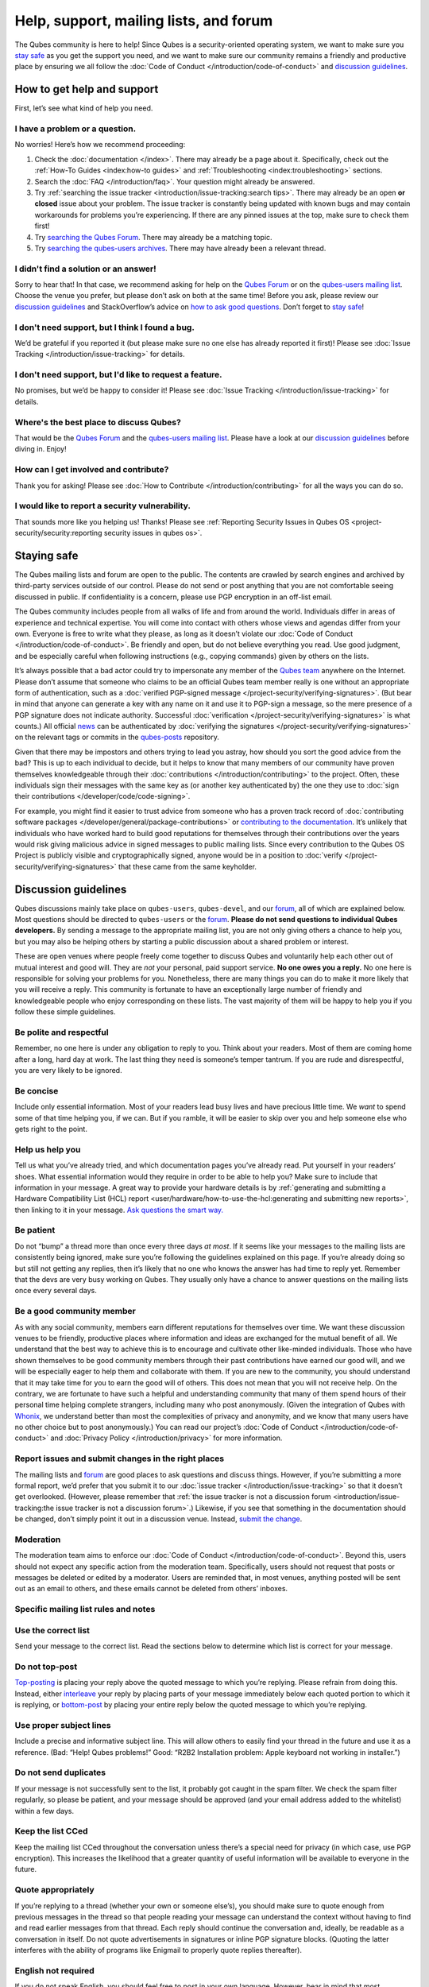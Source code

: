 =======================================
Help, support, mailing lists, and forum
=======================================


The Qubes community is here to help! Since Qubes is a security-oriented
operating system, we want to make sure you `stay safe <#staying-safe>`__
as you get the support you need, and we want to make sure our community
remains a friendly and productive place by ensuring we all follow the
:doc:`Code of Conduct </introduction/code-of-conduct>` and `discussion guidelines <#discussion-guidelines>`__.

How to get help and support
---------------------------


First, let’s see what kind of help you need.

I have a problem or a question.
^^^^^^^^^^^^^^^^^^^^^^^^^^^^^^^


No worries! Here’s how we recommend proceeding:

1. Check the :doc:`documentation </index>`. There may already be a page
   about it. Specifically, check out the :ref:`How-To Guides <index:how-to guides>` and
   :ref:`Troubleshooting <index:troubleshooting>` sections.

2. Search the :doc:`FAQ </introduction/faq>`. Your question might already be answered.

3. Try :ref:`searching the issue tracker <introduction/issue-tracking:search tips>`. There may already be
   an open **or closed** issue about your problem. The issue tracker is
   constantly being updated with known bugs and may contain workarounds
   for problems you’re experiencing. If there are any pinned issues at
   the top, make sure to check them first!

4. Try `searching the Qubes Forum <https://forum.qubes-os.org/>`__.
   There may already be a matching topic.

5. Try `searching the qubes-users
   archives <https://www.mail-archive.com/qubes-users@googlegroups.com/>`__.
   There may have already been a relevant thread.



I didn't find a solution or an answer!
^^^^^^^^^^^^^^^^^^^^^^^^^^^^^^^^^^^^^^


Sorry to hear that! In that case, we recommend asking for help on the
`Qubes Forum <https://forum.qubes-os.org/>`__ or on the `qubes-users
mailing list <#qubes-users>`__. Choose the venue you prefer, but please
don’t ask on both at the same time! Before you ask, please review our
`discussion guidelines <#discussion-guidelines>`__ and StackOverflow’s
advice on `how to ask good questions <https://stackoverflow.com/help/how-to-ask>`__. Don’t forget
to `stay safe <#staying-safe>`__!

I don't need support, but I think I found a bug.
^^^^^^^^^^^^^^^^^^^^^^^^^^^^^^^^^^^^^^^^^^^^^^^^


We’d be grateful if you reported it (but please make sure no one else
has already reported it first)! Please see :doc:`Issue Tracking </introduction/issue-tracking>` for details.

I don't need support, but I'd like to request a feature.
^^^^^^^^^^^^^^^^^^^^^^^^^^^^^^^^^^^^^^^^^^^^^^^^^^^^^^^^


No promises, but we’d be happy to consider it! Please see :doc:`Issue Tracking </introduction/issue-tracking>` for details.

Where's the best place to discuss Qubes?
^^^^^^^^^^^^^^^^^^^^^^^^^^^^^^^^^^^^^^^^


That would be the `Qubes Forum <https://forum.qubes-os.org/>`__ and the
`qubes-users mailing list <#qubes-users>`__. Please have a look at
our `discussion guidelines <#discussion-guidelines>`__ before diving in.
Enjoy!

How can I get involved and contribute?
^^^^^^^^^^^^^^^^^^^^^^^^^^^^^^^^^^^^^^


Thank you for asking! Please see :doc:`How to Contribute </introduction/contributing>` for all the ways you can do so.

I would like to report a security vulnerability.
^^^^^^^^^^^^^^^^^^^^^^^^^^^^^^^^^^^^^^^^^^^^^^^^


That sounds more like you helping us! Thanks! Please see :ref:`Reporting Security Issues in Qubes OS <project-security/security:reporting security issues in qubes os>`.

Staying safe
------------


The Qubes mailing lists and forum are open to the public. The contents
are crawled by search engines and archived by third-party services
outside of our control. Please do not send or post anything that you are
not comfortable seeing discussed in public. If confidentiality is a
concern, please use PGP encryption in an off-list email.

The Qubes community includes people from all walks of life and from
around the world. Individuals differ in areas of experience and
technical expertise. You will come into contact with others whose views
and agendas differ from your own. Everyone is free to write what they
please, as long as it doesn’t violate our :doc:`Code of Conduct </introduction/code-of-conduct>`. Be friendly and open, but do not believe
everything you read. Use good judgment, and be especially careful when
following instructions (e.g., copying commands) given by others on the
lists.

It’s always possible that a bad actor could try to impersonate any
member of the `Qubes team <https://www.qubes-os.org/team/>`__ anywhere on the Internet. Please
don’t assume that someone who claims to be an official Qubes team member
really is one without an appropriate form of authentication, such as a
:doc:`verified PGP-signed message </project-security/verifying-signatures>`. (But
bear in mind that anyone can generate a key with any name on it and use
it to PGP-sign a message, so the mere presence of a PGP signature does
not indicate authority. Successful
:doc:`verification </project-security/verifying-signatures>` is what counts.) All
official `news <https://www.qubes-os.org/news/>`__ can be authenticated by :doc:`verifying the signatures </project-security/verifying-signatures>` on the relevant tags or
commits in the `qubes-posts <https://github.com/QubesOS/qubes-posts>`__
repository.

Given that there may be impostors and others trying to lead you astray,
how should you sort the good advice from the bad? This is up to each
individual to decide, but it helps to know that many members of our
community have proven themselves knowledgeable through their
:doc:`contributions </introduction/contributing>` to the project. Often, these
individuals sign their messages with the same key as (or another key
authenticated by) the one they use to :doc:`sign their contributions </developer/code/code-signing>`.

For example, you might find it easier to trust advice from someone who
has a proven track record of :doc:`contributing software packages </developer/general/package-contributions>` or `contributing to the documentation <https://www.qubes-os.org/doc/how-to-edit-the-documentation/>`__. It’s unlikely
that individuals who have worked hard to build good reputations for
themselves through their contributions over the years would risk giving
malicious advice in signed messages to public mailing lists. Since every
contribution to the Qubes OS Project is publicly visible and
cryptographically signed, anyone would be in a position to
:doc:`verify </project-security/verifying-signatures>` that these came from the
same keyholder.

Discussion guidelines
---------------------


Qubes discussions mainly take place on ``qubes-users``, ``qubes-devel``,
and our `forum <#forum>`__, all of which are explained below. Most
questions should be directed to ``qubes-users`` or the
`forum <#forum>`__. **Please do not send questions to individual Qubes developers.** By sending a message to the appropriate mailing list, you
are not only giving others a chance to help you, but you may also be
helping others by starting a public discussion about a shared problem or
interest.

These are open venues where people freely come together to discuss Qubes
and voluntarily help each other out of mutual interest and good will.
They are *not* your personal, paid support service. **No one owes you a reply.** No one here is responsible for solving your problems for you.
Nonetheless, there are many things you can do to make it more likely
that you will receive a reply. This community is fortunate to have an
exceptionally large number of friendly and knowledgeable people who
enjoy corresponding on these lists. The vast majority of them will be
happy to help you if you follow these simple guidelines.

Be polite and respectful
^^^^^^^^^^^^^^^^^^^^^^^^


Remember, no one here is under any obligation to reply to you. Think
about your readers. Most of them are coming home after a long, hard day
at work. The last thing they need is someone’s temper tantrum. If you
are rude and disrespectful, you are very likely to be ignored.

Be concise
^^^^^^^^^^


Include only essential information. Most of your readers lead busy lives
and have precious little time. We *want* to spend some of that time
helping you, if we can. But if you ramble, it will be easier to skip
over you and help someone else who gets right to the point.

Help us help you
^^^^^^^^^^^^^^^^


Tell us what you’ve already tried, and which documentation pages you’ve
already read. Put yourself in your readers’ shoes. What essential
information would they require in order to be able to help you? Make
sure to include that information in your message. A great way to provide
your hardware details is by :ref:`generating and submitting a Hardware Compatibility List (HCL) report <user/hardware/how-to-use-the-hcl:generating and submitting new reports>`,
then linking to it in your message. `Ask questions the smart way. <https://www.catb.org/esr/faqs/smart-questions.html>`__

Be patient
^^^^^^^^^^


Do not “bump” a thread more than once every three days *at most*. If it
seems like your messages to the mailing lists are consistently being
ignored, make sure you’re following the guidelines explained on this
page. If you’re already doing so but still not getting any replies, then
it’s likely that no one who knows the answer has had time to reply yet.
Remember that the devs are very busy working on Qubes. They usually only
have a chance to answer questions on the mailing lists once every
several days.

Be a good community member
^^^^^^^^^^^^^^^^^^^^^^^^^^


As with any social community, members earn different reputations for
themselves over time. We want these discussion venues to be friendly,
productive places where information and ideas are exchanged for the
mutual benefit of all. We understand that the best way to achieve this
is to encourage and cultivate other like-minded individuals. Those who
have shown themselves to be good community members through their past
contributions have earned our good will, and we will be especially eager
to help them and collaborate with them. If you are new to the community,
you should understand that it may take time for you to earn the good
will of others. This does not mean that you will not receive help. On
the contrary, we are fortunate to have such a helpful and understanding
community that many of them spend hours of their personal time helping
complete strangers, including many who post anonymously. (Given the
integration of Qubes with
`Whonix <https://www.whonix.org/wiki/Qubes>`__, we understand better
than most the complexities of privacy and anonymity, and we know that
many users have no other choice but to post anonymously.) You can read
our project’s :doc:`Code of Conduct </introduction/code-of-conduct>` and :doc:`Privacy Policy </introduction/privacy>` for more information.

Report issues and submit changes in the right places
^^^^^^^^^^^^^^^^^^^^^^^^^^^^^^^^^^^^^^^^^^^^^^^^^^^^


The mailing lists and `forum <#forum>`__ are good places to ask
questions and discuss things. However, if you’re submitting a more
formal report, we’d prefer that you submit it to our :doc:`issue tracker </introduction/issue-tracking>` so that it doesn’t get overlooked.
(However, please remember that :ref:`the issue tracker is not a discussion forum <introduction/issue-tracking:the issue tracker is not a discussion forum>`.)
Likewise, if you see that something in the documentation should be
changed, don’t simply point it out in a discussion venue. Instead,
`submit the change <https://www.qubes-os.org/doc/how-to-edit-the-documentation/>`__.

Moderation
^^^^^^^^^^


The moderation team aims to enforce our :doc:`Code of Conduct </introduction/code-of-conduct>`. Beyond this, users should not expect any
specific action from the moderation team. Specifically, users should not
request that posts or messages be deleted or edited by a moderator.
Users are reminded that, in most venues, anything posted will be sent
out as an email to others, and these emails cannot be deleted from
others’ inboxes.

Specific mailing list rules and notes
^^^^^^^^^^^^^^^^^^^^^^^^^^^^^^^^^^^^^


Use the correct list
^^^^^^^^^^^^^^^^^^^^


Send your message to the correct list. Read the sections below to
determine which list is correct for your message.

Do not top-post
^^^^^^^^^^^^^^^


`Top-posting <https://en.wikipedia.org/wiki/Posting_style#Top-posting>`__
is placing your reply above the quoted message to which you’re replying.
Please refrain from doing this. Instead, either
`interleave <https://en.wikipedia.org/wiki/Posting_style#Interleaved_style>`__
your reply by placing parts of your message immediately below each
quoted portion to which it is replying, or
`bottom-post <https://en.wikipedia.org/wiki/Posting_style#Bottom-posting>`__
by placing your entire reply below the quoted message to which you’re
replying.

Use proper subject lines
^^^^^^^^^^^^^^^^^^^^^^^^


Include a precise and informative subject line. This will allow others
to easily find your thread in the future and use it as a reference.
(Bad: “Help! Qubes problems!” Good: “R2B2 Installation problem: Apple
keyboard not working in installer.”)

Do not send duplicates
^^^^^^^^^^^^^^^^^^^^^^


If your message is not successfully sent to the list, it probably got
caught in the spam filter. We check the spam filter regularly, so please
be patient, and your message should be approved (and your email address
added to the whitelist) within a few days.

Keep the list CCed
^^^^^^^^^^^^^^^^^^


Keep the mailing list CCed throughout the conversation unless there’s a
special need for privacy (in which case, use PGP encryption). This
increases the likelihood that a greater quantity of useful information
will be available to everyone in the future.

Quote appropriately
^^^^^^^^^^^^^^^^^^^


If you’re replying to a thread (whether your own or someone else’s), you
should make sure to quote enough from previous messages in the thread so
that people reading your message can understand the context without
having to find and read earlier messages from that thread. Each reply
should continue the conversation and, ideally, be readable as a
conversation in itself. Do not quote advertisements in signatures or
inline PGP signature blocks. (Quoting the latter interferes with the
ability of programs like Enigmail to properly quote replies thereafter).

English not required
^^^^^^^^^^^^^^^^^^^^


If you do not speak English, you should feel free to post in your own
language. However, bear in mind that most members of the list can only
read English. You may wish to include an automated translation in your
message out of consideration for those readers. If you choose to write
in English, please do not apologize for doing so poorly, as it is
unnecessary. We understand and will ask for clarification if needed.

Suggestions
^^^^^^^^^^^


While we’re generally open to hearing suggestions for new features,
please note that we already have a pretty well defined
`roadmap <https://github.com/QubesOS/qubes-issues/milestones>`__, and
it’s rather unlikely that we will change our schedule in order to
accommodate your request. If there’s a particular feature you’d like to
see in Qubes, a much more effective way to make it happen is to
contribute a patch that implements it. We happily accept such
contributions, provided they meet our standards. Please note, however,
that it’s always a good idea to field a discussion of your idea on the
``qubes-devel`` list before putting in a lot of hard work on something
that we may not be able or willing to accept.

Google Groups
^^^^^^^^^^^^^


While the mailing lists are implemented as Google Group web forums, a
Google account is in no way required, expected, or encouraged. Many
discussants (including most members of the Qubes team) treat these lists
as conventional `mailing lists <https://en.wikipedia.org/wiki/Electronic_mailing_list>`__,
interacting with them solely through plain text email with
`MUAs <https://en.wikipedia.org/wiki/Email_client>`__ like
`Thunderbird <https://www.thunderbird.net/>`__ and
`Mutt <https://www.mutt.org/>`__. The Google Groups service is just free
infrastructure, and we :ref:`distrust the infrastructure <introduction/faq:what does it mean to "distrust the infrastructure"?>`.
This is why, for example, we encourage discussants to use :doc:`Split GPG </user/security-in-qubes/split-gpg>` to sign all of their messages to the lists, but
we do not endorse the use of these Google Groups as web forums. For
that, we have a separate, dedicated `forum <#forum>`__.

Mailing lists
-------------


This section covers each of our individual `mailing lists <https://en.wikipedia.org/wiki/Electronic_mailing_list>`__, with
details about the purpose of each list and how to use it. A Google
account is **not** required for any of these mailing lists.

qubes-announce
^^^^^^^^^^^^^^


This is a read-only list for those who wish to receive only very
important, infrequent messages. Only the core Qubes team can post to
this list. Only `Qubes Security Bulletins (QSBs) <https://www.qubes-os.org/security/qsb/>`__,
new stable Qubes OS releases, and Qubes OS release end-of-life notices
are announced here.

To subscribe, send a blank email to
``qubes-announce+subscribe@googlegroups.com``. (**Note:** A Google account
is **not** required. Any email address will work.) To unsubscribe, send
a blank email to ``qubes-announce+unsubscribe@googlegroups.com``. This
list also has a `traditional mail archive <https://www.mail-archive.com/qubes-announce@googlegroups.com/>`__
and an optional `Google Groups web interface <https://groups.google.com/group/qubes-announce>`__.

qubes-users
^^^^^^^^^^^


This list is for helping users solve various daily problems with Qubes
OS. Examples of topics or questions suitable for this list include:

- `HCL <https://www.qubes-os.org/hcl/>`__ reports

- Installation problems

- Hardware compatibility problems

- Questions of the form: “How do I…?”



Please try searching both the Qubes website and the archives of the
mailing lists before sending a question. In addition, please make sure
that you have read and understood the following basic documentation
prior to posting to the list:

- The :doc:`Installation Guide </user/downloading-installing-upgrading/installation-guide>`, :doc:`System Requirements </user/hardware/system-requirements>`, and `HCL <https://www.qubes-os.org/hcl/>`__
  (for problems related to installing Qubes OS)

- The :ref:`User FAQ <introduction/faq:users>`

- The :doc:`documentation </index>` (for questions about how to use Qubes
  OS)



You must be subscribed in order to post to this list. To subscribe, send
a blank email to ``qubes-users+subscribe@googlegroups.com``. (**Note:** A
Google account is **not** required. Any email address will work.) To
post a message to the list, address your email to
``qubes-users@googlegroups.com``. If your post does not appear
immediately, please allow time for moderation to occur. To unsubscribe,
send a blank email to ``qubes-users+unsubscribe@googlegroups.com``. This
list also has a `traditional mail archive <https://www.mail-archive.com/qubes-users@googlegroups.com/>`__
and an optional `Google Groups web interface <https://groups.google.com/group/qubes-users>`__.

qubes-devel
^^^^^^^^^^^


This list is primarily intended for people who are interested in
contributing to Qubes or who are willing to learn more about its
architecture and implementation. Examples of topics and questions
suitable for this list include:

- Questions about why we made certain architecture or implementation
  decisions.

  - For example: “Why did you implement XYZ this way and not the other
    way?”



- Questions about code layout and where code is for certain
  functionality.

- Discussions about proposed new features, patches, etc.

  - For example: “I would like to implement feature XYZ.”



- Contributed code and patches.

- Security discussions which are relevant to Qubes in some way.



You must be subscribed in order to post to this list. To subscribe, send
a blank email to ``qubes-devel+subscribe@googlegroups.com``. (**Note:** A
Google account is **not** required. Any email address will work.) To
post a message to the list, address your email to
``qubes-devel@googlegroups.com``. If your post does not appear
immediately, please allow time for moderation to occur. To unsubscribe,
send a blank email to ``qubes-devel+unsubscribe@googlegroups.com``. This
list also has a `traditional mail archive <https://www.mail-archive.com/qubes-devel@googlegroups.com/>`__
and an optional `Google Groups web interface <https://groups.google.com/group/qubes-devel>`__.

qubes-project
^^^^^^^^^^^^^


This list is for non-technical discussion and coordination around the
Qubes OS project.

Examples of topics or questions suitable for this list include:

- Participation (talks, workshops, etc.) at upcoming events

- Project funding applications and strategies

- FOSS governance discussions

- Most Github issues tagged
  `business <https://github.com/QubesOS/qubes-issues/issues?q=is%3Aopen+is%3Aissue+label%3Abusiness>`__
  or `project management <https://github.com/QubesOS/qubes-issues/issues?q=is%3Aopen+is%3Aissue+label%3A%22project+management%22>`__



You must be subscribed in order to post to this list. To subscribe, send
a blank email to ``qubes-project+subscribe@googlegroups.com``. (**Note:** A
Google account is **not** required. Any email address will work.) To
post a message to the list, address your email to
``qubes-project@googlegroups.com``. If your post does not appear
immediately, please allow time for moderation to occur. To unsubscribe,
send a blank email to ``qubes-project+unsubscribe@googlegroups.com``.
This list also has a `traditional mail archive <https://www.mail-archive.com/qubes-project@googlegroups.com/>`__
and an optional `Google Groups web interface <https://groups.google.com/group/qubes-project>`__.

qubes-translation
^^^^^^^^^^^^^^^^^


This list is for discussion around the localization and translation of
Qubes OS, its documentation, and the website.

Examples of topics or questions suitable for this list include:

- Questions about or issues with
  `Transifex <https://www.transifex.com/>`__, the translation platform
  we use

- Who is managing localization for a given language

- Most Github issues tagged
  `localization <https://github.com/QubesOS/qubes-issues/issues?utf8=%E2%9C%93&q=is%3Aissue%20is%3Aopen%20label%3Alocalization>`__



You must be subscribed in order to post to this list. To subscribe, send
a blank email to ``qubes-translation+subscribe@googlegroups.com``.
(**Note:** A Google account is **not** required. Any email address will
work.) To post a message to the list, address your email to
``qubes-translation@googlegroups.com``. If your post does not appear
immediately, please allow time for moderation to occur. To unsubscribe,
send a blank email to
``qubes-translation+unsubscribe@googlegroups.com``. This list also has
an optional `Google Groups web interface <https://groups.google.com/group/qubes-translation>`__.

Forum
-----


The official `Qubes Forum <https://forum.qubes-os.org>`__ is a place
where you can ask questions, get help, share tips and experiences, and
more! For a long time, members of our community have sought a
privacy-respecting forum experience with modern features that
traditional mailing lists do not support. The open-source
`Discourse <https://www.discourse.org/>`__ platform fills this need for
us, as it does for many other open-source projects.

Why was this forum created?
^^^^^^^^^^^^^^^^^^^^^^^^^^^


Previously, the only option for a forum-like experience was to interact
with our mailing lists via Google Groups, but we understand all too well
that the privacy implications and user experience were unacceptable for
many members of our community, especially with the recent addition of a
sign-in requirement to view threads. Many of you value the lower barrier
to entry, organization, ease-of-use, and modern social features that
today’s forums support. Moreover, Discourse `features email integration <https://forum.qubes-os.org/t/using-the-forum-via-email/533>`__
for those who still prefer the traditional mailing list format.

How is this different from our mailing lists?
^^^^^^^^^^^^^^^^^^^^^^^^^^^^^^^^^^^^^^^^^^^^^


To be clear, this is *not* a replacement for the mailing lists. This
forum is simply an *additional* place for discussion. Certain types of
discussions naturally lend themselves more to mailing lists or to
forums, and different types of users prefer different venues. We’ve
heard from some users who find the mailing lists to be a bit
intimidating or who may feel that their message isn’t important enough
to merit creating a new email that lands in thousands of inboxes. Others
want more selective control over topic notifications. Some users simply
appreciate the ability to add a “reaction” to a message instead of
having to add an entirely new reply. Whatever your reasons, it’s up to
you to decide where and how you want to join the conversation.

Does this split the community?
^^^^^^^^^^^^^^^^^^^^^^^^^^^^^^


Many open-source projects (such as Fedora and Debian) have both mailing
lists and forums (and additional discussion venues). In fact, the Qubes
OS Project already had non-mailing-list discussion venues such as
`Reddit <https://www.reddit.com/r/Qubes/>`__ before this forum was
introduced. We believe that this additional venue fosters the continued
growth of community participation and improves everyone’s experience. In
addition, we fully expect that many community members – especially the
most active ones – will choose to participate in both venues. (Again,
for those who still prefer interacting via email, `Discourse supports that too <https://forum.qubes-os.org/t/using-the-forum-via-email/533>`__!)

Social media
------------


The Qubes OS Project has a presence on the following social media
platforms:

- `Twitter <https://twitter.com/QubesOS>`__

- `Mastodon <https://mastodon.social/@QubesOS>`__

- `Reddit <https://www.reddit.com/r/Qubes/>`__

- `Facebook <https://www.facebook.com/QubesOS/>`__

- `LinkedIn <https://www.linkedin.com/company/qubes-os/>`__



Generally speaking, these are not intended to be primary support venues.
(Those would be `qubes-users <#qubes-users>`__ and the
`forum <#forum>`__.) Rather, these are primarily intended to be a way to
more widely disseminate items published on the `news <https://www.qubes-os.org/news/>`__ page.
If you use one of these platforms, you may find it convenient to follow
the Qubes OS Project there as a way of receiving Qubes news.

Chat
----


If you’d like to chat, join us on

- the ``#qubes`` channel on ``irc.libera.chat`` or

- the ``#qubes:invisiblethingslab.com`` matrix channel.



these two should be linked/bridged, but for technical reasons currently
are not.

Unofficial venues
-----------------


If you find another venue on the Internet that is not listed above, it
is **unofficial**, which means that the Qubes team does **not** monitor
or moderate it. Please be especially careful in unofficial venues.

(**Note:** If a Qubes team member discovers the venue and decides to pop in,
that should not be taken as a commitment to monitor or moderate the
venue. It still remains unofficial. Also, please make sure someone
claiming to be a Qubes team member really is one. It could be an
impostor!)
